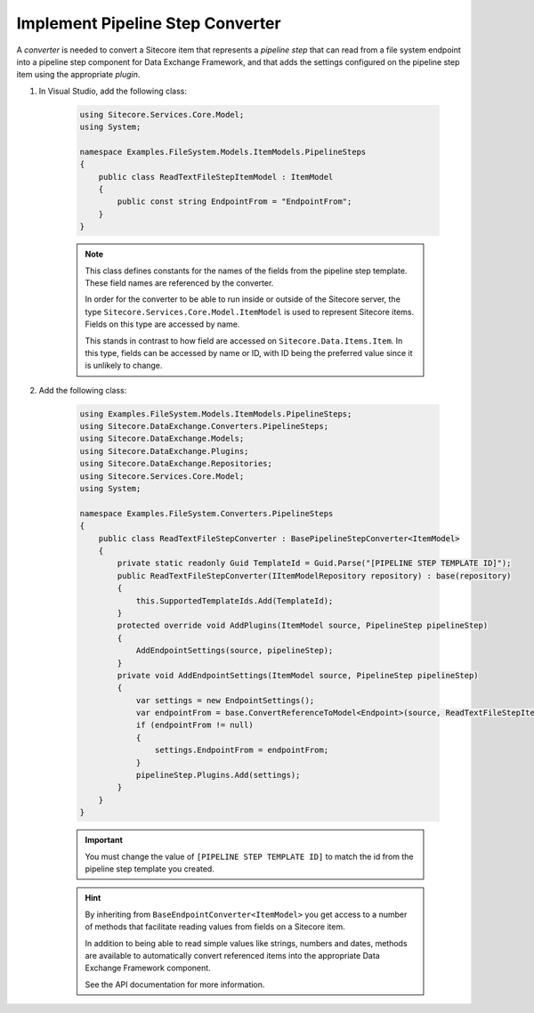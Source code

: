 Implement Pipeline Step Converter
=======================================

A *converter* is needed to convert a Sitecore item that represents 
a *pipeline step* that can read from a file system endpoint into a
pipeline step component for Data Exchange Framework, and that adds 
the settings configured on the pipeline step item using the 
appropriate *plugin*.

1. In Visual Studio, add the following class:

    .. code-block:: c#
    
        using Sitecore.Services.Core.Model;
        using System;

        namespace Examples.FileSystem.Models.ItemModels.PipelineSteps
        {
            public class ReadTextFileStepItemModel : ItemModel
            {
                public const string EndpointFrom = "EndpointFrom";
            }
        }
    
    .. note:: 
    
        This class defines constants for the names of the fields from 
        the pipeline step template. These field names are referenced  
        by the converter.
        
        In order for the converter to be able to run inside or outside
        of the Sitecore server, the type ``Sitecore.Services.Core.Model.ItemModel``
        is used to represent Sitecore items. Fields on this type are 
        accessed by name.
        
        This stands in contrast to how field are accessed on ``Sitecore.Data.Items.Item``.
        In this type, fields can be accessed by name or ID, with ID 
        being the preferred value since it is unlikely to change.

2. Add the following class:

    .. code-block:: c#

        using Examples.FileSystem.Models.ItemModels.PipelineSteps;
        using Sitecore.DataExchange.Converters.PipelineSteps;
        using Sitecore.DataExchange.Models;
        using Sitecore.DataExchange.Plugins;
        using Sitecore.DataExchange.Repositories;
        using Sitecore.Services.Core.Model;
        using System;

        namespace Examples.FileSystem.Converters.PipelineSteps
        {
            public class ReadTextFileStepConverter : BasePipelineStepConverter<ItemModel>
            {
                private static readonly Guid TemplateId = Guid.Parse("[PIPELINE STEP TEMPLATE ID]");
                public ReadTextFileStepConverter(IItemModelRepository repository) : base(repository)
                {
                    this.SupportedTemplateIds.Add(TemplateId);
                }
                protected override void AddPlugins(ItemModel source, PipelineStep pipelineStep)
                {
                    AddEndpointSettings(source, pipelineStep);
                }
                private void AddEndpointSettings(ItemModel source, PipelineStep pipelineStep)
                {
                    var settings = new EndpointSettings();
                    var endpointFrom = base.ConvertReferenceToModel<Endpoint>(source, ReadTextFileStepItemModel.EndpointFrom);
                    if (endpointFrom != null)
                    {
                        settings.EndpointFrom = endpointFrom;
                    }
                    pipelineStep.Plugins.Add(settings);
                }
            }
        }

    .. important:: 

        You must change the value of ``[PIPELINE STEP TEMPLATE ID]`` 
        to match the id from the pipeline step template you created.
        
    .. hint:: 
    
        By inheriting from ``BaseEndpointConverter<ItemModel>`` you  
        get access to a number of methods that facilitate reading 
        values from fields on a Sitecore item. 

        In addition to being able to read simple values like strings,
        numbers and dates, methods are available to automatically 
        convert referenced items into the appropriate Data Exchange
        Framework component.

        See the API documentation for more information.
